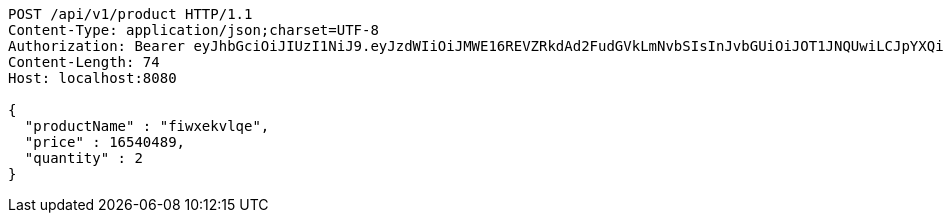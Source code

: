 [source,http,options="nowrap"]
----
POST /api/v1/product HTTP/1.1
Content-Type: application/json;charset=UTF-8
Authorization: Bearer eyJhbGciOiJIUzI1NiJ9.eyJzdWIiOiJMWE16REVZRkdAd2FudGVkLmNvbSIsInJvbGUiOiJOT1JNQUwiLCJpYXQiOjE3MTcwMzA2NDAsImV4cCI6MTcxNzAzNDI0MH0.p4CySpBFVY4Z-sGGEfB-oEejsMgkXFMexKtV2AevTMs
Content-Length: 74
Host: localhost:8080

{
  "productName" : "fiwxekvlqe",
  "price" : 16540489,
  "quantity" : 2
}
----